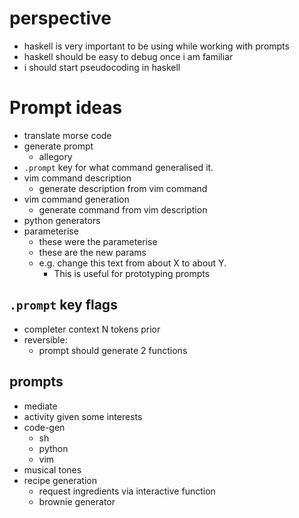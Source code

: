 * perspective
- haskell is very important to be using while working with prompts
- haskell should be easy to debug once i am familiar
- i should start pseudocoding in haskell

* Prompt ideas
- translate morse code
- generate prompt
  - allegory
- =.prompt= key for what command generalised it.
- vim command description
  - generate description from vim command
- vim command generation
  - generate command from vim description
- python generators
- parameterise
  - these were the parameterise
  - these are the new params
  - e.g. change this text from about X to about Y.
    - This is useful for prototyping prompts
** =.prompt= key flags
- completer context N tokens prior
- reversible:
  - prompt should generate 2 functions
** prompts
- mediate
- activity given some interests
- code-gen
  - sh
  - python
  - vim
- musical tones
- recipe generation
  - request ingredients via interactive function
  - brownie generator